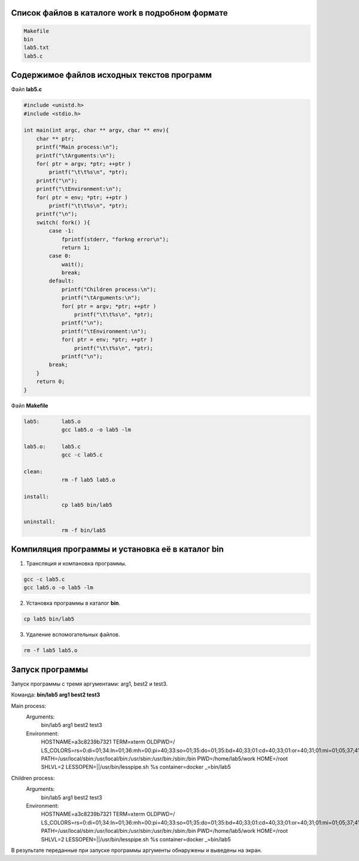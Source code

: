 .. Процесс выполнения лабораторной. Кроме команды на запуск контейнера и выводов к работе

Список файлов в каталоге work в подробном формате
^^^^^^^^^^^^^^^^^^^^^^^^^^^^^^^^^^^^^^^^^^^^^^^^^


.. code-block:: text

    Makefile
    bin
    lab5.txt
    lab5.c

Содержимое файлов исходных текстов программ
^^^^^^^^^^^^^^^^^^^^^^^^^^^^^^^^^^^^^^^^^^^

Файл **lab5.c**

.. code-block:: c

    #include <unistd.h>
    #include <stdio.h>

    int main(int argc, char ** argv, char ** env){
        char ** ptr;
        printf("Main process:\n");
        printf("\tArguments:\n");
        for( ptr = argv; *ptr; ++ptr )
            printf("\t\t%s\n", *ptr);
        printf("\n");
        printf("\tEnvironment:\n");
        for( ptr = env; *ptr; ++ptr )
            printf("\t\t%s\n", *ptr);
        printf("\n");
        switch( fork() ){
            case -1:
                fprintf(stderr, "forkng error\n");
                return 1;
            case 0:
                wait();
                break;
            default:
                printf("Children process:\n");
                printf("\tArguments:\n");
                for( ptr = argv; *ptr; ++ptr )
                    printf("\t\t%s\n", *ptr);
                printf("\n");
                printf("\tEnvironment:\n");
                for( ptr = env; *ptr; ++ptr )
                    printf("\t\t%s\n", *ptr);
                printf("\n");
            break;
        }
        return 0;
    }


Файл **Makefile**

.. code-block:: text

    lab5:	lab5.o
    		gcc lab5.o -o lab5 -lm

    lab5.o:	lab5.c
    		gcc -c lab5.c

    clean:
    		rm -f lab5 lab5.o

    install:
    		cp lab5 bin/lab5

    uninstall:
    		rm -f bin/lab5


Компиляция программы и установка её в каталог bin
^^^^^^^^^^^^^^^^^^^^^^^^^^^^^^^^^^^^^^^^^^^^^^^^^

1. Трансляция и компановка программы.

.. code-block:: text

    gcc -c lab5.c
    gcc lab5.o -o lab5 -lm


2. Установка программы в каталог **bin**.

.. code-block:: text

    cp lab5 bin/lab5


3. Удаление вспомогательных файлов.


.. code-block:: text

    rm -f lab5 lab5.o



Запуск программы
^^^^^^^^^^^^^^^^

Запуск программы с тремя аргументами: arg1, best2 и test3.

Команда: **bin/lab5 arg1 best2 test3**

.. code-block:: text

Main process:
	Arguments:
		bin/lab5
		arg1
		best2
		test3

	Environment:
		HOSTNAME=a3c8239b7321
		TERM=xterm
		OLDPWD=/
		LS_COLORS=rs=0:di=01;34:ln=01;36:mh=00:pi=40;33:so=01;35:do=01;35:bd=40;33;01:cd=40;33;01:or=40;31;01:mi=01;05;37;41:su=37;41:sg=30;43:ca=30;41:tw=30;42:ow=34;42:st=37;44:ex=01;32:*.tar=01;31:*.tgz=01;31:*.arc=01;31:*.arj=01;31:*.taz=01;31:*.lha=01;31:*.lz4=01;31:*.lzh=01;31:*.lzma=01;31:*.tlz=01;31:*.txz=01;31:*.tzo=01;31:*.t7z=01;31:*.zip=01;31:*.z=01;31:*.Z=01;31:*.dz=01;31:*.gz=01;31:*.lrz=01;31:*.lz=01;31:*.lzo=01;31:*.xz=01;31:*.bz2=01;31:*.bz=01;31:*.tbz=01;31:*.tbz2=01;31:*.tz=01;31:*.deb=01;31:*.rpm=01;31:*.jar=01;31:*.war=01;31:*.ear=01;31:*.sar=01;31:*.rar=01;31:*.alz=01;31:*.ace=01;31:*.zoo=01;31:*.cpio=01;31:*.7z=01;31:*.rz=01;31:*.cab=01;31:*.jpg=01;35:*.jpeg=01;35:*.gif=01;35:*.bmp=01;35:*.pbm=01;35:*.pgm=01;35:*.ppm=01;35:*.tga=01;35:*.xbm=01;35:*.xpm=01;35:*.tif=01;35:*.tiff=01;35:*.png=01;35:*.svg=01;35:*.svgz=01;35:*.mng=01;35:*.pcx=01;35:*.mov=01;35:*.mpg=01;35:*.mpeg=01;35:*.m2v=01;35:*.mkv=01;35:*.webm=01;35:*.ogm=01;35:*.mp4=01;35:*.m4v=01;35:*.mp4v=01;35:*.vob=01;35:*.qt=01;35:*.nuv=01;35:*.wmv=01;35:*.asf=01;35:*.rm=01;35:*.rmvb=01;35:*.flc=01;35:*.avi=01;35:*.fli=01;35:*.flv=01;35:*.gl=01;35:*.dl=01;35:*.xcf=01;35:*.xwd=01;35:*.yuv=01;35:*.cgm=01;35:*.emf=01;35:*.axv=01;35:*.anx=01;35:*.ogv=01;35:*.ogx=01;35:*.aac=01;36:*.au=01;36:*.flac=01;36:*.mid=01;36:*.midi=01;36:*.mka=01;36:*.mp3=01;36:*.mpc=01;36:*.ogg=01;36:*.ra=01;36:*.wav=01;36:*.axa=01;36:*.oga=01;36:*.spx=01;36:*.xspf=01;36:
		PATH=/usr/local/sbin:/usr/local/bin:/usr/sbin:/usr/bin:/sbin:/bin
		PWD=/home/lab5/work
		HOME=/root
		SHLVL=2
		LESSOPEN=||/usr/bin/lesspipe.sh %s
		container=docker
		_=bin/lab5

Children process:
	Arguments:
		bin/lab5
		arg1
		best2
		test3

	Environment:
		HOSTNAME=a3c8239b7321
		TERM=xterm
		OLDPWD=/
		LS_COLORS=rs=0:di=01;34:ln=01;36:mh=00:pi=40;33:so=01;35:do=01;35:bd=40;33;01:cd=40;33;01:or=40;31;01:mi=01;05;37;41:su=37;41:sg=30;43:ca=30;41:tw=30;42:ow=34;42:st=37;44:ex=01;32:*.tar=01;31:*.tgz=01;31:*.arc=01;31:*.arj=01;31:*.taz=01;31:*.lha=01;31:*.lz4=01;31:*.lzh=01;31:*.lzma=01;31:*.tlz=01;31:*.txz=01;31:*.tzo=01;31:*.t7z=01;31:*.zip=01;31:*.z=01;31:*.Z=01;31:*.dz=01;31:*.gz=01;31:*.lrz=01;31:*.lz=01;31:*.lzo=01;31:*.xz=01;31:*.bz2=01;31:*.bz=01;31:*.tbz=01;31:*.tbz2=01;31:*.tz=01;31:*.deb=01;31:*.rpm=01;31:*.jar=01;31:*.war=01;31:*.ear=01;31:*.sar=01;31:*.rar=01;31:*.alz=01;31:*.ace=01;31:*.zoo=01;31:*.cpio=01;31:*.7z=01;31:*.rz=01;31:*.cab=01;31:*.jpg=01;35:*.jpeg=01;35:*.gif=01;35:*.bmp=01;35:*.pbm=01;35:*.pgm=01;35:*.ppm=01;35:*.tga=01;35:*.xbm=01;35:*.xpm=01;35:*.tif=01;35:*.tiff=01;35:*.png=01;35:*.svg=01;35:*.svgz=01;35:*.mng=01;35:*.pcx=01;35:*.mov=01;35:*.mpg=01;35:*.mpeg=01;35:*.m2v=01;35:*.mkv=01;35:*.webm=01;35:*.ogm=01;35:*.mp4=01;35:*.m4v=01;35:*.mp4v=01;35:*.vob=01;35:*.qt=01;35:*.nuv=01;35:*.wmv=01;35:*.asf=01;35:*.rm=01;35:*.rmvb=01;35:*.flc=01;35:*.avi=01;35:*.fli=01;35:*.flv=01;35:*.gl=01;35:*.dl=01;35:*.xcf=01;35:*.xwd=01;35:*.yuv=01;35:*.cgm=01;35:*.emf=01;35:*.axv=01;35:*.anx=01;35:*.ogv=01;35:*.ogx=01;35:*.aac=01;36:*.au=01;36:*.flac=01;36:*.mid=01;36:*.midi=01;36:*.mka=01;36:*.mp3=01;36:*.mpc=01;36:*.ogg=01;36:*.ra=01;36:*.wav=01;36:*.axa=01;36:*.oga=01;36:*.spx=01;36:*.xspf=01;36:
		PATH=/usr/local/sbin:/usr/local/bin:/usr/sbin:/usr/bin:/sbin:/bin
		PWD=/home/lab5/work
		HOME=/root
		SHLVL=2
		LESSOPEN=||/usr/bin/lesspipe.sh %s
		container=docker
		_=bin/lab5



В результате переданные при запуске программы аргументы обнаружены и выведены на экран.
